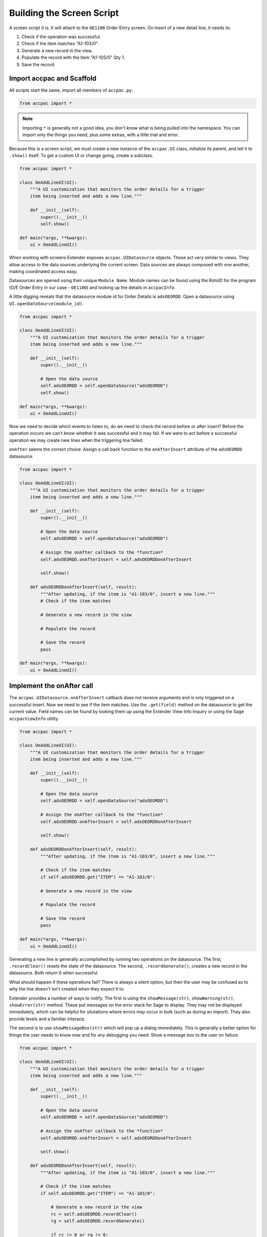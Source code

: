 ======================================
Building the Screen Script
======================================

A screen script it is.  It will attach to the ``OE1100`` Order Entry
screen. On insert of a new detail line, it needs to:

1. Check if the operation was successful.
2. Check if the item matches "A1-103/0".
3. Generate a new record in the view.
4. Populate the record with the Item "A1-105/0" Qty 1.
5. Save the record.

Import accpac and Scaffold
--------------------------

All scripts start the same, import all members of ``accpac.py``:

.. code-block:: python

    from accpac import *

.. note:: 

    Importing ``*`` is generally not a good idea, you don't know what is being
    pulled into the namespace.  You can import only the things you need, plus
    some extras, with a little trial and error.

Because this is a screen script, we must create a new instance of the
``accpac.UI`` class, initialize its parent, and tell it to ``.show()`` itself.
To get a custom UI or change going, create a subclass.

.. code-block:: python

    from accpac import *

    class OeAddLineUI(UI):
        """A UI customization that monitors the order details for a trigger 
        item being inserted and adds a new line."""

        def __init__(self):
            super().__init__()
            self.show()

    def main(*args, **kwargs):
        ui = OeAddLineUI()

When working with screens Extender exposes ``accpac.UIDatasource`` objects. 
These act very similar to views. They allow access to the data sources 
underlying the current screen.  Data sources are always composed with one 
another, making coordinated access easy.

Datasources are opened using their unique ``Module Name``. Module names
can be found using the RotoID for the program (O/E Order Entry in our case -
``OE1100``) and looking up the details in ``accpacInfo``.

A little digging reveals that the datasource module id for Order Details is
``adsOEORDD``.  Open a datasource using ``UI.openDataSource(module_id)``.

.. code-block:: python

    from accpac import *

    class OeAddLineUI(UI):
        """A UI customization that monitors the order details for a trigger 
        item being inserted and adds a new line."""

        def __init__(self):
            super().__init__()

            # Open the data source 
            self.adsOEORDD = self.openDataSource("adsOEORDD")
            self.show()

    def main(*args, **kwargs):
        ui = OeAddLineUI()

Now we need to decide which events to listen to, do we need to check the record
before or after insert?  Before the operation occurs we can't know whether it 
was successful and it may fail.  If we were to act before a successful 
operation we may create new lines when the triggering line failed.  

``onAfter`` seems the correct choice.  Assign a call back function to the 
``onAfterInsert`` attribute of the ``adsOEORDD`` datasource.

.. code-block:: python

    from accpac import *

    class OeAddLineUI(UI):
        """A UI customization that monitors the order details for a trigger 
        item being inserted and adds a new line."""

        def __init__(self):
            super().__init__()

            # Open the data source 
            self.adsOEORDD = self.openDataSource("adsOEORDD")

            # Assign the onAfter callback to the *function* 
            self.adsOEORDD.onAfterInsert = self.adsOEORDDonAfterInsert

            self.show()

        def adsOEORDDonAfterInsert(self, result):
            """After updating, if the item is "A1-103/0", insert a new line."""
            # Check if the item matches

            # Generate a new record in the view

            # Populate the record

            # Save the record
            pass

    def main(*args, **kwargs):
        ui = OeAddLineUI()

Implement the onAfter call
--------------------------

The ``accpac.UIDatasource.onAfterInsert`` callback does not receive arguments
and is only triggered on a successful insert.  Now we need to see if the item
matches.  Use the ``.get(field)`` method on the datasource to get the current
value.  Field names can be found by looking them up using the Extender View
Info Inquiry or using the Sage ``accpacViewInfo`` utility.

.. code-block:: python

    from accpac import *

    class OeAddLineUI(UI):
        """A UI customization that monitors the order details for a trigger 
        item being inserted and adds a new line."""

        def __init__(self):
            super().__init__()

            # Open the data source 
            self.adsOEORDD = self.openDataSource("adsOEORDD")

            # Assign the onAfter callback to the *function* 
            self.adsOEORDD.onAfterInsert = self.adsOEORDDonAfterInsert

            self.show()

        def adsOEORDDonAfterInsert(self, result):
            """After updating, if the item is "A1-103/0", insert a new line."""

            # Check if the item matches
            if self.adsOEORDD.get("ITEM") == "A1-103/0":

            # Generate a new record in the view

            # Populate the record

            # Save the record
            pass

    def main(*args, **kwargs):
        ui = OeAddLineUI()

Generating a new line is generally accomplished by running two operations on
the datasource.  The first, ``.recordClear()`` resets the state of the
datasource.  The second, ``.recordGenerate()``, creates a new record in the
datasource. Both return 0 when successful.

What should happen if these operations fail?  There is always a silent option,
but then the user may be confused as to why the line doesn't isn't created when
they expect it to. 

Extender provides a number of ways to notify.  The first is using the 
``showMessage(str)``, ``showWarning(str)``, ``showError(str)`` method.  These 
put messages on the error stack for Sage to display. They may not be displayed 
immediately, which can be helpful for situtations where errors may occur in 
bulk (such as during an import).  They also provide levels and a familiar
interace.

The second is to use ``showMessageBox(str)`` which will pop up a dialog 
immediately. This is generally a better option for things the user needs to
know now and for any debugging you need.  Show a message box to the user on
failure.

.. code-block:: python

    from accpac import *

    class OeAddLineUI(UI):
        """A UI customization that monitors the order details for a trigger 
        item being inserted and adds a new line."""

        def __init__(self):
            super().__init__()

            # Open the data source 
            self.adsOEORDD = self.openDataSource("adsOEORDD")

            # Assign the onAfter callback to the *function* 
            self.adsOEORDD.onAfterInsert = self.adsOEORDDonAfterInsert

            self.show()

        def adsOEORDDonAfterInsert(self, result):
            """After updating, if the item is "A1-103/0", insert a new line."""

            # Check if the item matches
            if self.adsOEORDD.get("ITEM") == "A1-103/0":

                # Generate a new record in the view
                rc = self.adsOEORDD.recordClear()
                rg = self.adsOEORDD.recordGenerate()

                if rc != 0 or rg != 0:
                    showMessageBox("Failed to generate new line.")
                return

                # Populate the record

                # Save the record
            pass

    def main(*args, **kwargs):
        ui = OeAddLineUI()

Now we just need to populate the record and save it. Set fields in the
current record by using ``.put(field, value)``.  Once populated,
use ``.insert()`` to add write it to the database.  These operations
also return 0 on success.

.. code-block:: python

    from accpac import *

    class OeAddLineUI(UI):
        """A UI customization that monitors the order details for a trigger 
        item being inserted and adds a new line."""

        def __init__(self):
            super().__init__()

            # Open the data source 
            self.adsOEORDD = self.openDataSource("adsOEORDD")

            # Assign the onAfter callback to the *function* 
            self.adsOEORDD.onAfterInsert = self.adsOEORDDonAfterInsert

            self.show()

        def adsOEORDDonAfterInsert(self, result):
            """After updating, if the item is "A1-103/0", insert a new line."""

            # Check if the item matches
            if self.adsOEORDD.get("ITEM") == "A1-103/0":

                # Generate a new record in the view
                rc = self.adsOEORDD.recordClear()
                rg = self.adsOEORDD.recordGenerate()

                if rc != 0 or rg != 0:
                    showMessageBox("Failed to generate new line.")
                return

                # Populate the record
                pi = self.adsOEORDD.put("ITEM", "A1-105/0")
                pq = self.adsOEORDD.put("QTYORDERED", 1)

                if pi != 0 or pq != 0:
                    showMessageBox("Failed to put values in new line.")
                    return

                # Save the record
                sv = self.adsOEORDD.insert()

                if sv != 0:
                    showMessageBox("Failed to save new line.")

            return None

    def main(*args, **kwargs):
        ui = OeAddLineUI()

And there you have it.  A view script that does exactly what we need.  
Are there any improvements to be had?  

Add Parameters
--------------

What if the customer wants to change the items?  Instead of "A1-103/0" 
triggering they may want "A1-900/G" to be the trigger.  What if they wanted
to add a quantity of 5 instead of 1?  At present, they'd need to change the 
script because the items and quantity are hard coded.

View scripts support up to 4 user provided parameters of up to 250 characters, 
so 1000 characters of arguments to play with. They are exposed by ``accpac`` as
``Parameter1``, ``Parameter2``, ``Parameter3``, ``Parameter4``.

Unfortunately, screens scripts do not allow user provided parameters.  We will
see another solution later, when we add custom tables.

Testing
-------

Screen scripts must follow a specific naming convention and have a particular
structure.  The Roto ID of the screen being customized must be present in
one of the first two ``.`` delineated parts of the filename:

- ``OE1100.COMPANY.script_name.py``: good
- ``COMPANY.OE1100.script_name.py``: good
- ``COMPANY-script_name-OE1100.py``: bad

The file must also start with a single line comment that includes the
Roto ID::

    # OE1100
    # ... The rest of my script.

With the file named correctly and the comment in place, time for testing.  Fire
up your favourite database and install the script in the Extender -> Setup ->
Scripts screen.

There is no need to configure screen scripts, if they are installed whey will
be loaded when the screen is loaded.  It is best to restart the Sage desktop
after installing but before testing your customization.


